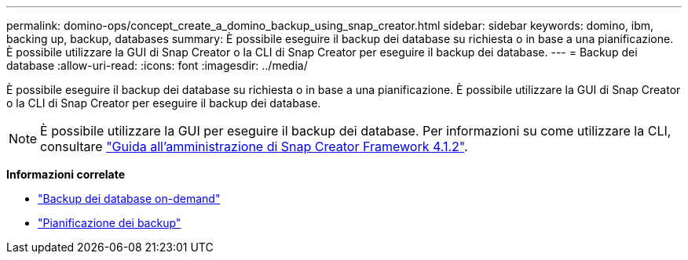 ---
permalink: domino-ops/concept_create_a_domino_backup_using_snap_creator.html 
sidebar: sidebar 
keywords: domino, ibm, backing up, backup, databases 
summary: È possibile eseguire il backup dei database su richiesta o in base a una pianificazione. È possibile utilizzare la GUI di Snap Creator o la CLI di Snap Creator per eseguire il backup dei database. 
---
= Backup dei database
:allow-uri-read: 
:icons: font
:imagesdir: ../media/


[role="lead"]
È possibile eseguire il backup dei database su richiesta o in base a una pianificazione. È possibile utilizzare la GUI di Snap Creator o la CLI di Snap Creator per eseguire il backup dei database.


NOTE: È possibile utilizzare la GUI per eseguire il backup dei database. Per informazioni su come utilizzare la CLI, consultare https://library.netapp.com/ecm/ecm_download_file/ECMP12395422["Guida all'amministrazione di Snap Creator Framework 4.1.2"^].

*Informazioni correlate*

* link:task_creating_a_domino_backup_using_the_snap_creator_gui.adoc["Backup dei database on-demand"]
* link:task_scheduling_actions_using_the_snap_creator_gui.adoc["Pianificazione dei backup"]

